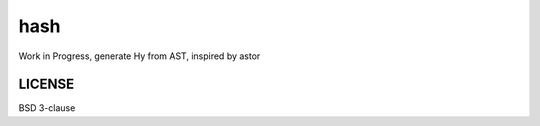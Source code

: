 ===============================
hash
===============================

.. image:: https://travis-ci.org/theanalyst/hash.png?branch=master
        :target: https://travis-ci.org/theanalyst/hash

Work in Progress, generate Hy from AST, inspired by astor

LICENSE
-------

BSD 3-clause
